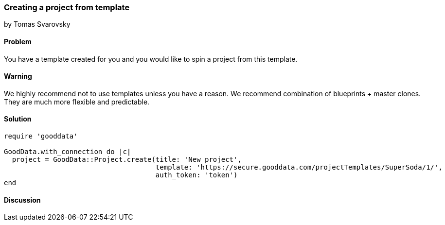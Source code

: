 === Creating a project from template
by Tomas Svarovsky

==== Problem
You have a template created for you and you would like to spin a project from this template.

==== Warning
We highly recommend not to use templates unless you have a reason. We recommend combination of blueprints + master clones. They are much more flexible and predictable.

==== Solution

[source,ruby]
----
require 'gooddata'

GoodData.with_connection do |c|
  project = GoodData::Project.create(title: 'New project',
                                     template: 'https://secure.gooddata.com/projectTemplates/SuperSoda/1/',
                                     auth_token: 'token')
end
----

==== Discussion
